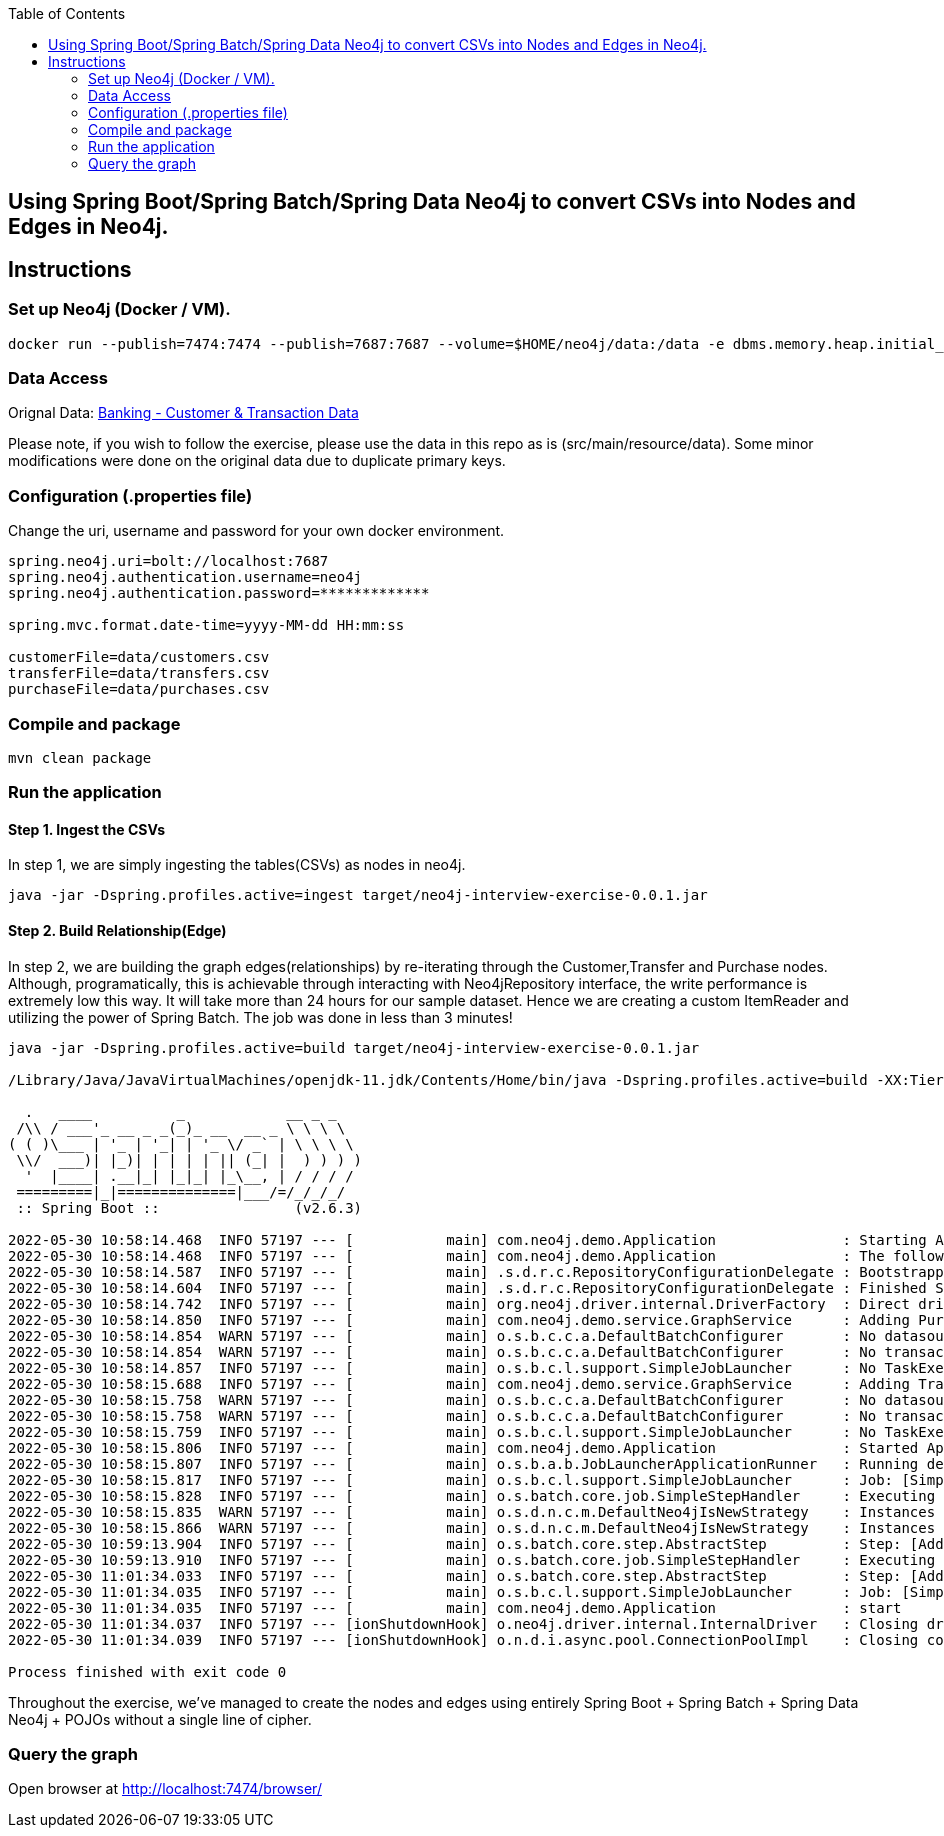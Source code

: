 :toc:
:icons: font
:source-highlighter: prettify
:project_id: neo4j excercise


== Using Spring Boot/Spring Batch/Spring Data Neo4j to convert CSVs into Nodes and Edges in Neo4j.

== Instructions

=== Set up Neo4j (Docker / VM). 

```
docker run --publish=7474:7474 --publish=7687:7687 --volume=$HOME/neo4j/data:/data -e dbms.memory.heap.initial_size=1024m -e dbms.memory.heap.max_size=2048m  neo4j
```

=== Data Access

Orignal Data:
https://gist.github.com/maruthiprithivi/f11bf40b558879aca0c30ce76e7dec98[Banking - Customer & Transaction Data]

Please note, if you wish to follow the exercise, please use the data in this repo as is (src/main/resource/data). Some minor modifications were done on the original data due to duplicate primary keys. 

=== Configuration (.properties file)

Change the uri, username and password for your own docker environment.
```
spring.neo4j.uri=bolt://localhost:7687
spring.neo4j.authentication.username=neo4j
spring.neo4j.authentication.password=*************

spring.mvc.format.date-time=yyyy-MM-dd HH:mm:ss

customerFile=data/customers.csv
transferFile=data/transfers.csv
purchaseFile=data/purchases.csv
```

=== Compile and package

```
mvn clean package
```

=== Run the application

==== Step 1. Ingest the CSVs

In step 1, we are simply ingesting the tables(CSVs) as nodes in neo4j. 

```
java -jar -Dspring.profiles.active=ingest target/neo4j-interview-exercise-0.0.1.jar
```

==== Step 2. Build Relationship(Edge)

In step 2, we are building the graph edges(relationships) by re-iterating through the Customer,Transfer and Purchase nodes. Although, programatically, this is achievable through interacting with Neo4jRepository interface, the write performance is extremely low this way. It will take more than 24 hours for our sample dataset. Hence we are creating a custom ItemReader and utilizing the power of Spring Batch. The job was done in less than 3 minutes! 

```
java -jar -Dspring.profiles.active=build target/neo4j-interview-exercise-0.0.1.jar

/Library/Java/JavaVirtualMachines/openjdk-11.jdk/Contents/Home/bin/java -Dspring.profiles.active=build -XX:TieredStopAtLevel=1 -noverify -Dspring.output.ansi.enabled=always -javaagent:/Applications/IntelliJ IDEA.app/Contents/lib/idea_rt.jar=54310:/Applications/IntelliJ IDEA.app/Contents/bin -Dcom.sun.management.jmxremote -Dspring.jmx.enabled=true -Dspring.liveBeansView.mbeanDomain -Dspring.application.admin.enabled=true -Dfile.encoding=UTF-8 -classpath /Users/zhongjiezhang/dev/projects/neo4j_exercise/target/classes:/Users/zhongjiezhang/.m2/repository/org/springframework/boot/spring-boot-starter-data-neo4j/2.6.3/spring-boot-starter-data-neo4j-2.6.3.jar:/Users/zhongjiezhang/.m2/repository/org/springframework/boot/spring-boot-starter/2.6.3/spring-boot-starter-2.6.3.jar:/Users/zhongjiezhang/.m2/repository/org/springframework/boot/spring-boot/2.6.3/spring-boot-2.6.3.jar:/Users/zhongjiezhang/.m2/repository/org/springframework/boot/spring-boot-autoconfigure/2.6.3/spring-boot-autoconfigure-2.6.3.jar:/Users/zhongjiezhang/.m2/repository/org/springframework/boot/spring-boot-starter-logging/2.6.3/spring-boot-starter-logging-2.6.3.jar:/Users/zhongjiezhang/.m2/repository/ch/qos/logback/logback-classic/1.2.10/logback-classic-1.2.10.jar:/Users/zhongjiezhang/.m2/repository/ch/qos/logback/logback-core/1.2.10/logback-core-1.2.10.jar:/Users/zhongjiezhang/.m2/repository/org/apache/logging/log4j/log4j-to-slf4j/2.17.1/log4j-to-slf4j-2.17.1.jar:/Users/zhongjiezhang/.m2/repository/org/apache/logging/log4j/log4j-api/2.17.1/log4j-api-2.17.1.jar:/Users/zhongjiezhang/.m2/repository/org/slf4j/jul-to-slf4j/1.7.33/jul-to-slf4j-1.7.33.jar:/Users/zhongjiezhang/.m2/repository/jakarta/annotation/jakarta.annotation-api/1.3.5/jakarta.annotation-api-1.3.5.jar:/Users/zhongjiezhang/.m2/repository/org/yaml/snakeyaml/1.29/snakeyaml-1.29.jar:/Users/zhongjiezhang/.m2/repository/org/springframework/data/spring-data-neo4j/6.2.1/spring-data-neo4j-6.2.1.jar:/Users/zhongjiezhang/.m2/repository/org/apiguardian/apiguardian-api/1.1.1/apiguardian-api-1.1.1.jar:/Users/zhongjiezhang/.m2/repository/org/neo4j/neo4j-cypher-dsl/2021.4.2/neo4j-cypher-dsl-2021.4.2.jar:/Users/zhongjiezhang/.m2/repository/org/neo4j/driver/neo4j-java-driver/4.4.2/neo4j-java-driver-4.4.2.jar:/Users/zhongjiezhang/.m2/repository/org/reactivestreams/reactive-streams/1.0.3/reactive-streams-1.0.3.jar:/Users/zhongjiezhang/.m2/repository/org/springframework/spring-beans/5.3.15/spring-beans-5.3.15.jar:/Users/zhongjiezhang/.m2/repository/org/springframework/spring-context/5.3.15/spring-context-5.3.15.jar:/Users/zhongjiezhang/.m2/repository/org/springframework/spring-expression/5.3.15/spring-expression-5.3.15.jar:/Users/zhongjiezhang/.m2/repository/org/springframework/spring-tx/5.3.15/spring-tx-5.3.15.jar:/Users/zhongjiezhang/.m2/repository/org/springframework/data/spring-data-commons/2.6.1/spring-data-commons-2.6.1.jar:/Users/zhongjiezhang/.m2/repository/org/slf4j/slf4j-api/1.7.33/slf4j-api-1.7.33.jar:/Users/zhongjiezhang/.m2/repository/org/springframework/boot/spring-boot-starter-batch/2.6.3/spring-boot-starter-batch-2.6.3.jar:/Users/zhongjiezhang/.m2/repository/org/springframework/boot/spring-boot-starter-jdbc/2.6.3/spring-boot-starter-jdbc-2.6.3.jar:/Users/zhongjiezhang/.m2/repository/com/zaxxer/HikariCP/4.0.3/HikariCP-4.0.3.jar:/Users/zhongjiezhang/.m2/repository/org/springframework/spring-jdbc/5.3.15/spring-jdbc-5.3.15.jar:/Users/zhongjiezhang/.m2/repository/org/springframework/batch/spring-batch-core/4.3.4/spring-batch-core-4.3.4.jar:/Users/zhongjiezhang/.m2/repository/com/fasterxml/jackson/core/jackson-databind/2.13.1/jackson-databind-2.13.1.jar:/Users/zhongjiezhang/.m2/repository/com/fasterxml/jackson/core/jackson-annotations/2.13.1/jackson-annotations-2.13.1.jar:/Users/zhongjiezhang/.m2/repository/com/fasterxml/jackson/core/jackson-core/2.13.1/jackson-core-2.13.1.jar:/Users/zhongjiezhang/.m2/repository/io/micrometer/micrometer-core/1.8.2/micrometer-core-1.8.2.jar:/Users/zhongjiezhang/.m2/repository/org/hdrhistogram/HdrHistogram/2.1.12/HdrHistogram-2.1.12.jar:/Users/zhongjiezhang/.m2/repository/org/latencyutils/LatencyUtils/2.0.3/LatencyUtils-2.0.3.jar:/Users/zhongjiezhang/.m2/repository/javax/batch/javax.batch-api/1.0/javax.batch-api-1.0.jar:/Users/zhongjiezhang/.m2/repository/org/codehaus/jettison/jettison/1.2/jettison-1.2.jar:/Users/zhongjiezhang/.m2/repository/org/springframework/batch/spring-batch-infrastructure/4.3.4/spring-batch-infrastructure-4.3.4.jar:/Users/zhongjiezhang/.m2/repository/org/springframework/retry/spring-retry/1.3.1/spring-retry-1.3.1.jar:/Users/zhongjiezhang/.m2/repository/javax/annotation/javax.annotation-api/1.3.2/javax.annotation-api-1.3.2.jar:/Users/zhongjiezhang/.m2/repository/org/springframework/spring-aop/5.3.15/spring-aop-5.3.15.jar:/Users/zhongjiezhang/.m2/repository/org/projectlombok/lombok/1.18.22/lombok-1.18.22.jar:/Users/zhongjiezhang/.m2/repository/org/springframework/spring-core/5.3.15/spring-core-5.3.15.jar:/Users/zhongjiezhang/.m2/repository/org/springframework/spring-jcl/5.3.15/spring-jcl-5.3.15.jar com.neo4j.demo.Application

  .   ____          _            __ _ _
 /\\ / ___'_ __ _ _(_)_ __  __ _ \ \ \ \
( ( )\___ | '_ | '_| | '_ \/ _` | \ \ \ \
 \\/  ___)| |_)| | | | | || (_| |  ) ) ) )
  '  |____| .__|_| |_|_| |_\__, | / / / /
 =========|_|==============|___/=/_/_/_/
 :: Spring Boot ::                (v2.6.3)

2022-05-30 10:58:14.468  INFO 57197 --- [           main] com.neo4j.demo.Application               : Starting Application using Java 11.0.15 on Franks-Mac-mini.local with PID 57197 (/Users/zhongjiezhang/dev/projects/neo4j_exercise/target/classes started by zhongjiezhang in /Users/zhongjiezhang/dev/projects/neo4j_exercise)
2022-05-30 10:58:14.468  INFO 57197 --- [           main] com.neo4j.demo.Application               : The following profiles are active: build
2022-05-30 10:58:14.587  INFO 57197 --- [           main] .s.d.r.c.RepositoryConfigurationDelegate : Bootstrapping Spring Data Neo4j repositories in DEFAULT mode.
2022-05-30 10:58:14.604  INFO 57197 --- [           main] .s.d.r.c.RepositoryConfigurationDelegate : Finished Spring Data repository scanning in 15 ms. Found 3 Neo4j repository interfaces.
2022-05-30 10:58:14.742  INFO 57197 --- [           main] org.neo4j.driver.internal.DriverFactory  : Direct driver instance 532297836 created for server address localhost:7687
2022-05-30 10:58:14.850  INFO 57197 --- [           main] com.neo4j.demo.service.GraphService      : Adding Purchases to Customers
2022-05-30 10:58:14.854  WARN 57197 --- [           main] o.s.b.c.c.a.DefaultBatchConfigurer       : No datasource was provided...using a Map based JobRepository
2022-05-30 10:58:14.854  WARN 57197 --- [           main] o.s.b.c.c.a.DefaultBatchConfigurer       : No transaction manager was provided, using a ResourcelessTransactionManager
2022-05-30 10:58:14.857  INFO 57197 --- [           main] o.s.b.c.l.support.SimpleJobLauncher      : No TaskExecutor has been set, defaulting to synchronous executor.
2022-05-30 10:58:15.688  INFO 57197 --- [           main] com.neo4j.demo.service.GraphService      : Adding Transfers to Customers
2022-05-30 10:58:15.758  WARN 57197 --- [           main] o.s.b.c.c.a.DefaultBatchConfigurer       : No datasource was provided...using a Map based JobRepository
2022-05-30 10:58:15.758  WARN 57197 --- [           main] o.s.b.c.c.a.DefaultBatchConfigurer       : No transaction manager was provided, using a ResourcelessTransactionManager
2022-05-30 10:58:15.759  INFO 57197 --- [           main] o.s.b.c.l.support.SimpleJobLauncher      : No TaskExecutor has been set, defaulting to synchronous executor.
2022-05-30 10:58:15.806  INFO 57197 --- [           main] com.neo4j.demo.Application               : Started Application in 1.46 seconds (JVM running for 1.838)
2022-05-30 10:58:15.807  INFO 57197 --- [           main] o.s.b.a.b.JobLauncherApplicationRunner   : Running default command line with: []
2022-05-30 10:58:15.817  INFO 57197 --- [           main] o.s.b.c.l.support.SimpleJobLauncher      : Job: [SimpleJob: [name=Build Graph]] launched with the following parameters: [{run.id=1}]
2022-05-30 10:58:15.828  INFO 57197 --- [           main] o.s.batch.core.job.SimpleStepHandler     : Executing step: [Add Purchase Step]
2022-05-30 10:58:15.835  WARN 57197 --- [           main] o.s.d.n.c.m.DefaultNeo4jIsNewStrategy    : Instances of class com.neo4j.demo.model.Customer with an assigned id will always be treated as new without version property!
2022-05-30 10:58:15.866  WARN 57197 --- [           main] o.s.d.n.c.m.DefaultNeo4jIsNewStrategy    : Instances of class com.neo4j.demo.model.Purchase with an assigned id will always be treated as new without version property!
2022-05-30 10:59:13.904  INFO 57197 --- [           main] o.s.batch.core.step.AbstractStep         : Step: [Add Purchase Step] executed in 58s76ms
2022-05-30 10:59:13.910  INFO 57197 --- [           main] o.s.batch.core.job.SimpleStepHandler     : Executing step: [Add Transfer Step]
2022-05-30 11:01:34.033  INFO 57197 --- [           main] o.s.batch.core.step.AbstractStep         : Step: [Add Transfer Step] executed in 2m20s122ms
2022-05-30 11:01:34.035  INFO 57197 --- [           main] o.s.b.c.l.support.SimpleJobLauncher      : Job: [SimpleJob: [name=Build Graph]] completed with the following parameters: [{run.id=1}] and the following status: [COMPLETED] in 3m18s211ms
2022-05-30 11:01:34.035  INFO 57197 --- [           main] com.neo4j.demo.Application               : start
2022-05-30 11:01:34.037  INFO 57197 --- [ionShutdownHook] o.neo4j.driver.internal.InternalDriver   : Closing driver instance 532297836
2022-05-30 11:01:34.039  INFO 57197 --- [ionShutdownHook] o.n.d.i.async.pool.ConnectionPoolImpl    : Closing connection pool towards localhost:7687

Process finished with exit code 0

```

Throughout the exercise, we've managed to create the nodes and edges using entirely Spring Boot + Spring Batch + Spring Data Neo4j + POJOs without a single line of cipher. 

=== Query the graph 

Open browser at http://localhost:7474/browser/

